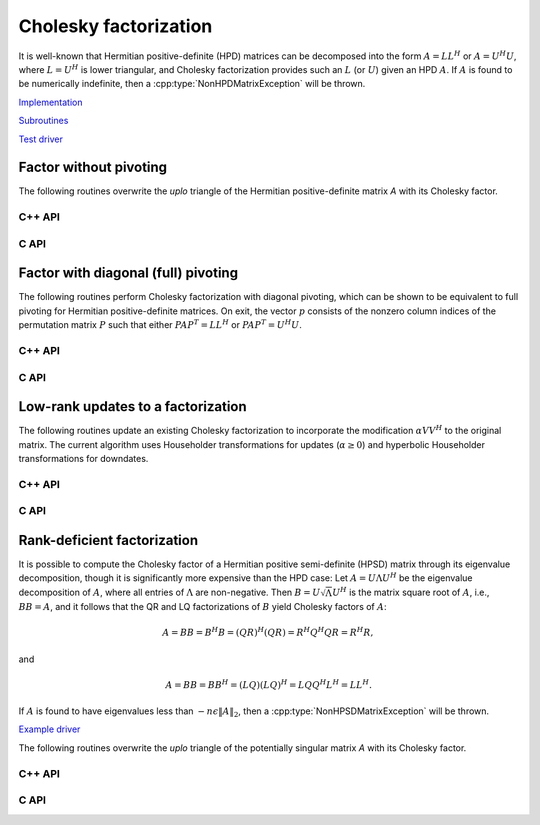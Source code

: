 Cholesky factorization
======================
It is well-known that Hermitian positive-definite (HPD) matrices can be 
decomposed into the form :math:`A = L L^H` or :math:`A = U^H U`, where 
:math:`L=U^H` is lower triangular, and Cholesky factorization provides such an 
:math:`L` (or :math:`U`) given an HPD :math:`A`. If :math:`A` is found to be 
numerically indefinite, then a :cpp:type:`NonHPDMatrixException` will be 
thrown.

`Implementation <https://github.com/elemental/Elemental/blob/master/src/lapack-like/factor/Cholesky.cpp>`__

`Subroutines <https://github.com/elemental/Elemental/tree/master/src/lapack-like/factor/Cholesky>`__

`Test driver <https://github.com/elemental/Elemental/blob/master/tests/lapack-like/Cholesky.cpp>`__

Factor without pivoting
-----------------------
The following routines overwrite the `uplo` triangle of the Hermitian 
positive-definite matrix `A` with its Cholesky factor.

C++ API
^^^^^^^

.. cpp:function:: void Cholesky( UpperOrLower uplo, Matrix<F>& A )
.. cpp:function:: void Cholesky( UpperOrLower uplo, AbstractDistMatrix<F>& A )

.. cpp:function:: void cholesky::SolveAfter( UpperOrLower uplo, Orientation orientation, const Matrix<F>& A, Matrix<F>& B )
.. cpp:function:: void cholesky::SolveAfter( UpperOrLower uplo, Orientation orientation, const AbstractDistMatrix<F>& A, AbstractDistMatrix<F>& B )

C API
^^^^^

.. c:function:: ElError ElCholesky_s( ElUpperOrLower uplo, ElMatrix_s A )
.. c:function:: ElError ElCholesky_d( ElUpperOrLower uplo, ElMatrix_d A )
.. c:function:: ElError ElCholesky_c( ElUpperOrLower uplo, ElMatrix_c A )
.. c:function:: ElError ElCholesky_z( ElUpperOrLower uplo, ElMatrix_z A )

.. c:function:: ElError ElCholeskyDist_s( ElUpperOrLower uplo, ElDistMatrix_s A )
.. c:function:: ElError ElCholeskyDist_d( ElUpperOrLower uplo, ElDistMatrix_d A )
.. c:function:: ElError ElCholeskyDist_c( ElUpperOrLower uplo, ElDistMatrix_c A )
.. c:function:: ElError ElCholeskyDist_z( ElUpperOrLower uplo, ElDistMatrix_z A )

.. c:function:: ElError ElSolveAfterCholesky_s( ElUpperOrLower uplo, ElOrientation orientation, ElConstMatrix_s A, ElMatrix_s B )
.. c:function:: ElError ElSolveAfterCholesky_d( ElUpperOrLower uplo, ElOrientation orientation, ElConstMatrix_d A, ElMatrix_d B )
.. c:function:: ElError ElSolveAfterCholesky_c( ElUpperOrLower uplo, ElOrientation orientation, ElConstMatrix_c A, ElMatrix_c B )
.. c:function:: ElError ElSolveAfterCholesky_z( ElUpperOrLower uplo, ElOrientation orientation, ElConstMatrix_z A, ElMatrix_z B )

.. c:function:: ElError ElSolveAfterCholeskyDist_s( ElUpperOrLower uplo, ElOrientation orientation, ElConstDistMatrix_s A, ElDistMatrix_s B )
.. c:function:: ElError ElSolveAfterCholeskyDist_d( ElUpperOrLower uplo, ElOrientation orientation, ElConstDistMatrix_d A, ElDistMatrix_d B )
.. c:function:: ElError ElSolveAfterCholeskyDist_c( ElUpperOrLower uplo, ElOrientation orientation, ElConstDistMatrix_c A, ElDistMatrix_c B )
.. c:function:: ElError ElSolveAfterCholeskyDist_z( ElUpperOrLower uplo, ElOrientation orientation, ElConstDistMatrix_z A, ElDistMatrix_z B )

Factor with diagonal (full) pivoting
------------------------------------
The following routines perform Cholesky factorization with diagonal pivoting,
which can be shown to be equivalent to full pivoting for Hermitian 
positive-definite matrices. On exit, the vector :math:`p` consists of the 
nonzero column indices of the permutation matrix :math:`P` such that either
:math:`P A P^T = L L^H` or :math:`P A P^T = U^H U`.

C++ API
^^^^^^^

.. cpp:function:: void Cholesky( UpperOrLower uplo, Matrix<F>& A, Matrix<int>& p )
.. cpp:function:: void Cholesky( UpperOrLower uplo, AbstractDistMatrix<F>& A, AbstractDistMatrix<int>& p )

.. cpp:function:: void cholesky::SolveAfter( UpperOrLower uplo, Orientation orientation, const Matrix<F>& A, Matrix<F>& B, Matrix<int>& p )
.. cpp:function:: void cholesky::SolveAfter( UpperOrLower uplo, Orientation orientation, const AbstractDistMatrix<F>& A, AbstractDistMatrix<F>& B, AbstractDistMatrix<int>& p )

C API
^^^^^

.. c:function:: ElError ElCholeskyPiv_s( ElUpperOrLower uplo, ElMatrix_s A, ElMatrix_i p )
.. c:function:: ElError ElCholeskyPiv_d( ElUpperOrLower uplo, ElMatrix_d A, ElMatrix_i p )
.. c:function:: ElError ElCholeskyPiv_c( ElUpperOrLower uplo, ElMatrix_c A, ElMatrix_i p )
.. c:function:: ElError ElCholeskyPiv_z( ElUpperOrLower uplo, ElMatrix_z A, ElMatrix_i p )

.. c:function:: ElError ElCholeskyPivDist_s( ElUpperOrLower uplo, ElDistMatrix_s A, ElMatrix_i p )
.. c:function:: ElError ElCholeskyPivDist_d( ElUpperOrLower uplo, ElDistMatrix_d A, ElMatrix_i p )
.. c:function:: ElError ElCholeskyPivDist_c( ElUpperOrLower uplo, ElDistMatrix_c A, ElMatrix_i p )
.. c:function:: ElError ElCholeskyPivDist_z( ElUpperOrLower uplo, ElDistMatrix_z A, ElMatrix_i p )

.. c:function:: ElError ElSolveAfterCholeskyPiv_s( ElUpperOrLower uplo, ElOrientation orientation, ElConstMatrix_s A, ElConstMatrix_i p, ElMatrix_s B )
.. c:function:: ElError ElSolveAfterCholeskyPiv_d( ElUpperOrLower uplo, ElOrientation orientation, ElConstMatrix_d A, ElConstMatrix_i p, ElMatrix_d B )
.. c:function:: ElError ElSolveAfterCholeskyPiv_c( ElUpperOrLower uplo, ElOrientation orientation, ElConstMatrix_c A, ElConstMatrix_i p, ElMatrix_c B )
.. c:function:: ElError ElSolveAfterCholeskyPiv_z( ElUpperOrLower uplo, ElOrientation orientation, ElConstMatrix_z A, ElConstMatrix_i p, ElMatrix_z B )

.. c:function:: ElError ElSolveAfterCholeskyPivDist_s( ElUpperOrLower uplo, ElOrientation orientation, ElConstDistMatrix_s A, ElConstDistMatrix_i p, ElDistMatrix_s B )
.. c:function:: ElError ElSolveAfterCholeskyPivDist_d( ElUpperOrLower uplo, ElOrientation orientation, ElConstDistMatrix_d A, ElConstDistMatrix_i p, ElDistMatrix_d B )
.. c:function:: ElError ElSolveAfterCholeskyPivDist_c( ElUpperOrLower uplo, ElOrientation orientation, ElConstDistMatrix_c A, ElConstDistMatrix_i p, ElDistMatrix_c B )
.. c:function:: ElError ElSolveAfterCholeskyPivDist_z( ElUpperOrLower uplo, ElOrientation orientation, ElConstDistMatrix_z A, ElConstDistMatrix_i p, ElDistMatrix_z B )

Low-rank updates to a factorization
-----------------------------------
The following routines update an existing Cholesky factorization to incorporate
the modification :math:`\alpha V V^H` to the original matrix. The current 
algorithm uses Householder transformations for updates (:math:`\alpha \ge 0`) 
and hyperbolic Householder transformations for downdates.

C++ API
^^^^^^^

.. cpp:function:: void CholeskyMod( UpperOrLower uplo, Matrix<F>& T, Base<F>& alpha, Matrix<F>& V )
.. cpp:function:: void CholeskyMod( UpperOrLower uplo, AbstractDistMatrix<F>& T, Base<F>& alpha, AbstractDistMatrix<F>& V )

C API
^^^^^

.. c:function:: ElError ElCholeskyMod_s( ElUpperOrLower uplo, ElMatrix_s T, float alpha, ElMatrix_s V )
.. c:function:: ElError ElCholeskyMod_d( ElUpperOrLower uplo, ElMatrix_d T, double alpha, ElMatrix_d V )
.. c:function:: ElError ElCholeskyMod_c( ElUpperOrLower uplo, ElMatrix_c T, float alpha, ElMatrix_c V )
.. c:function:: ElError ElCholeskyMod_z( ElUpperOrLower uplo, ElMatrix_z T, double alpha, ElMatrix_z V )

.. c:function:: ElError ElCholeskyModDist_s( ElUpperOrLower uplo, ElDistMatrix_s T, float alpha, ElDistMatrix_s V )
.. c:function:: ElError ElCholeskyModDist_d( ElUpperOrLower uplo, ElDistMatrix_d T, double alpha, ElDistMatrix_d V )
.. c:function:: ElError ElCholeskyModDist_c( ElUpperOrLower uplo, ElDistMatrix_c T, float alpha, ElDistMatrix_c V )
.. c:function:: ElError ElCholeskyModDist_z( ElUpperOrLower uplo, ElDistMatrix_z T, double alpha, ElDistMatrix_z V )

Rank-deficient factorization
----------------------------

It is possible to compute the Cholesky factor of a Hermitian positive
semi-definite (HPSD) matrix through its eigenvalue decomposition, though it
is significantly more expensive than the HPD case: Let :math:`A = U \Lambda U^H`
be the eigenvalue decomposition of :math:`A`, where all entries of
:math:`\Lambda` are non-negative. Then :math:`B = U \sqrt \Lambda U^H` is the
matrix square root of :math:`A`, i.e., :math:`B B = A`, and it follows that the
QR and LQ factorizations of :math:`B` yield Cholesky factors of :math:`A`:

.. math::
   A = B B = B^H B = (Q R)^H (Q R) = R^H Q^H Q R = R^H R,

and

.. math::
   A = B B = B B^H = (L Q) (L Q)^H = L Q Q^H L^H = L L^H.

If :math:`A` is found to have eigenvalues less than
:math:`-n \epsilon \| A \|_2`, then a :cpp:type:`NonHPSDMatrixException` will
be thrown.

`Example driver <https://github.com/elemental/Elemental/blob/master/examples/lapack-like/HPSDCholesky.cpp>`__

The following routines overwrite the `uplo` triangle of the potentially 
singular matrix `A` with its Cholesky factor.

C++ API
^^^^^^^

.. cpp:function:: void HPSDCholesky( UpperOrLower uplo, Matrix<F>& A )
.. cpp:function:: void HPSDCholesky( UpperOrLower uplo, AbstractDistMatrix<F>& A )

C API
^^^^^

.. c:function:: ElError ElHPSDCholesky_s( ElUpperOrLower uplo, ElMatrix_s A )
.. c:function:: ElError ElHPSDCholesky_d( ElUpperOrLower uplo, ElMatrix_d A )
.. c:function:: ElError ElHPSDCholesky_c( ElUpperOrLower uplo, ElMatrix_c A )
.. c:function:: ElError ElHPSDCholesky_z( ElUpperOrLower uplo, ElMatrix_z A )

.. c:function:: ElError ElHPSDCholeskyDist_s( ElUpperOrLower uplo, ElDistMatrix_s A )
.. c:function:: ElError ElHPSDCholeskyDist_d( ElUpperOrLower uplo, ElDistMatrix_d A )
.. c:function:: ElError ElHPSDCholeskyDist_c( ElUpperOrLower uplo, ElDistMatrix_c A )
.. c:function:: ElError ElHPSDCholeskyDist_z( ElUpperOrLower uplo, ElDistMatrix_z A )
